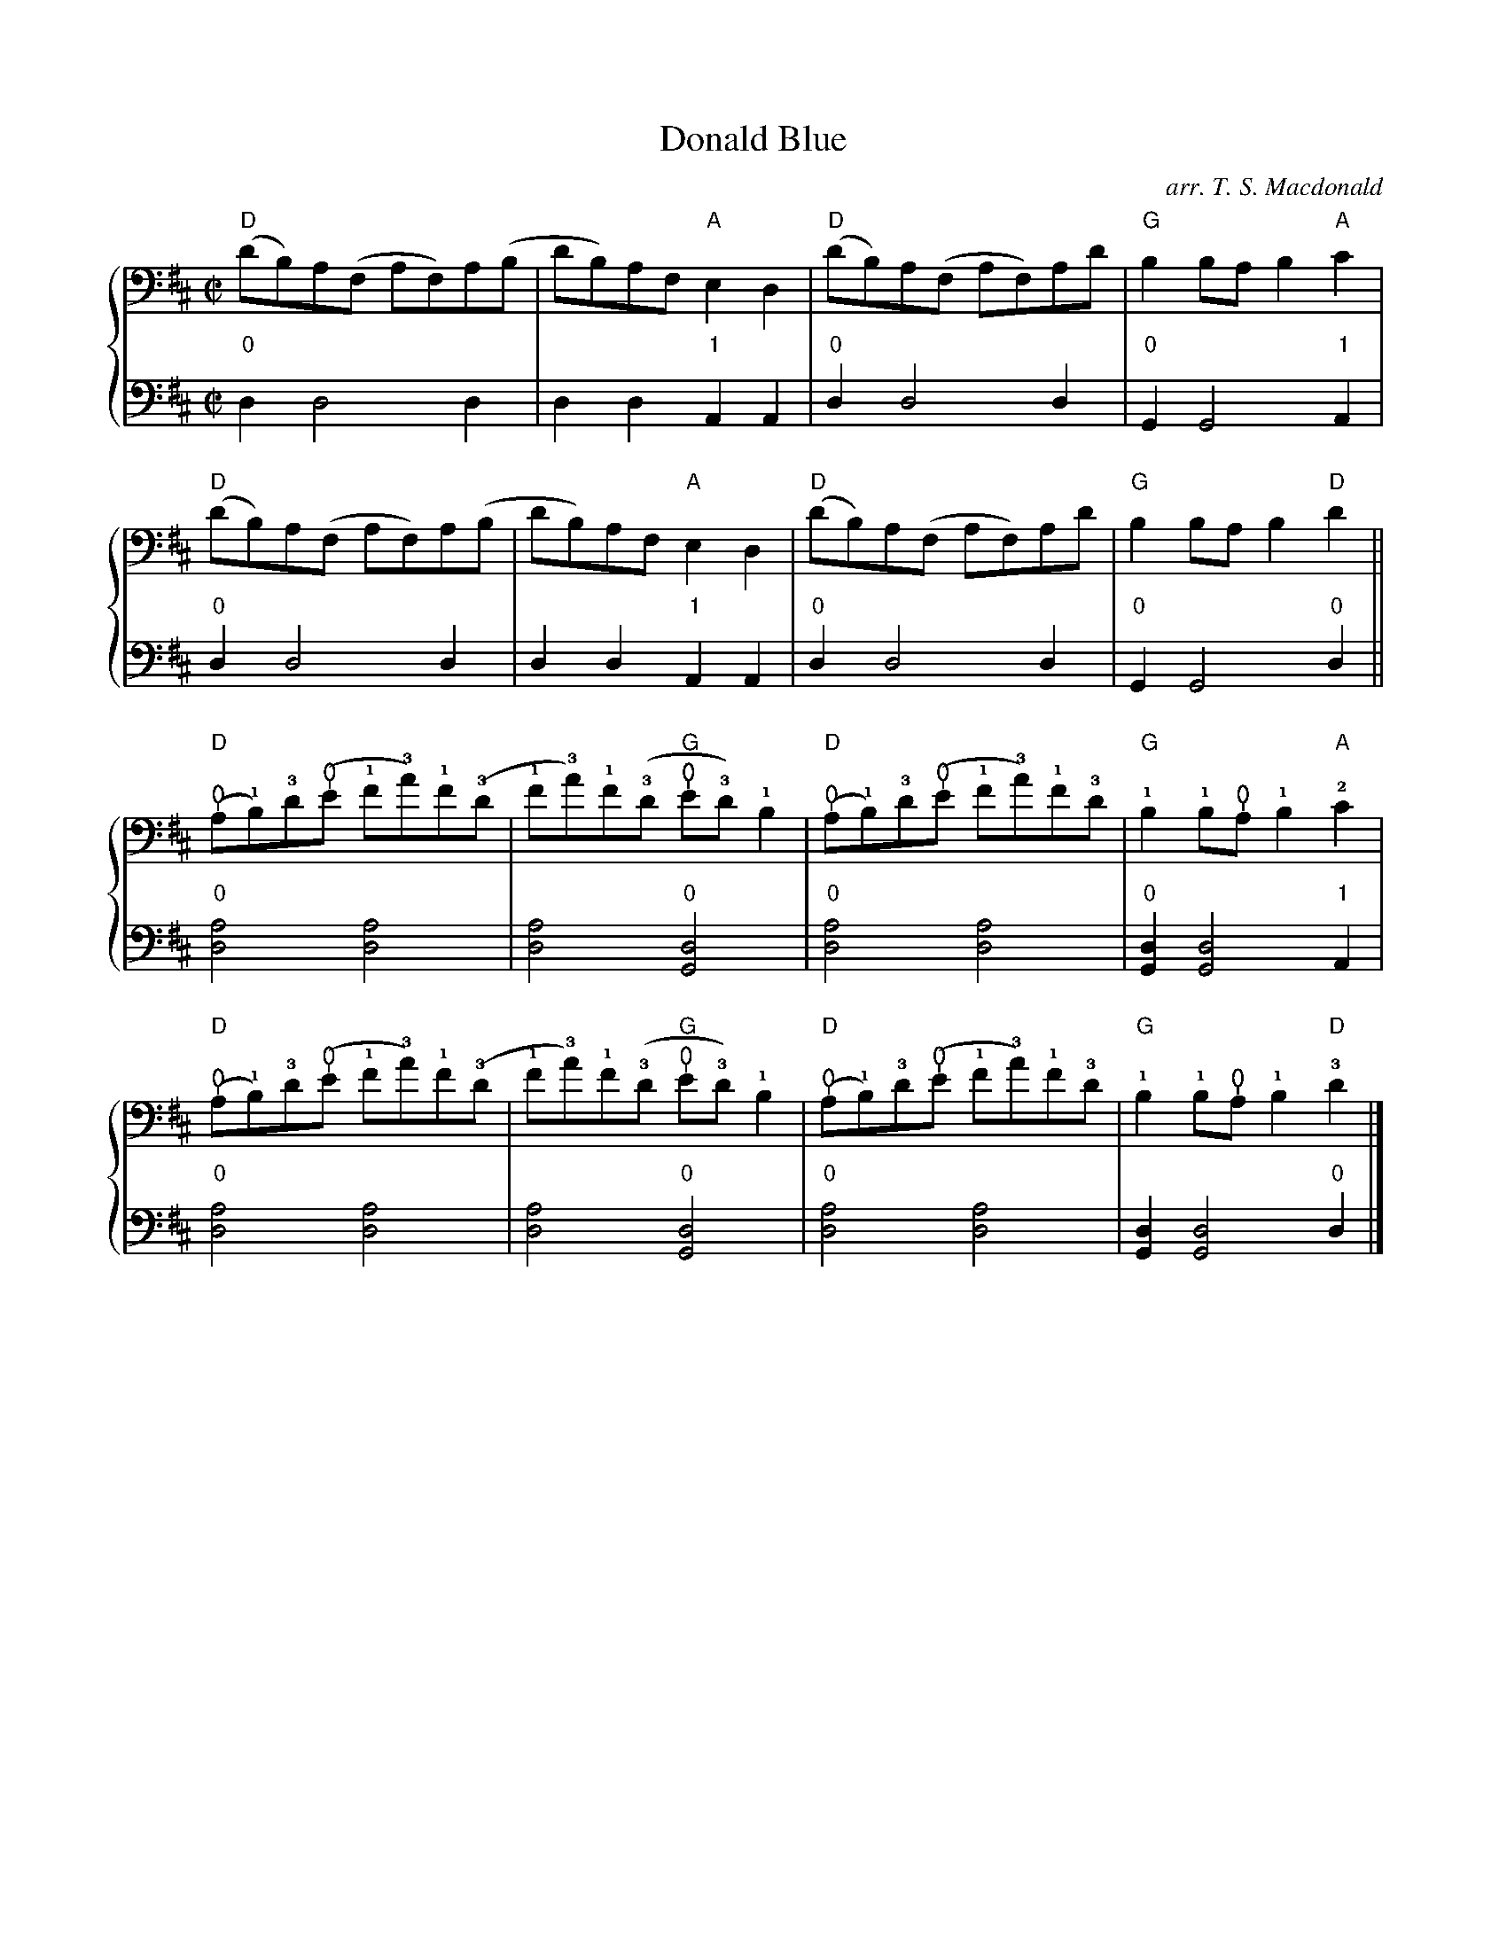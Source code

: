 %% transpose AA,
X:1
T: Donald Blue
C: arr. T. S. Macdonald
L: 1/8
M: C|
K: D clef=bass
%%staves { 1 2 }
V:1
"D"(dB)A(F AF)A(B | dB)AF "A"E2 D2 | "D"(dB)A(F AF)Ad | "G"B2 BA B2 "A"c2 |
"D"(dB)A(F AF)A(B | dB)AF "A"E2 D2 | "D"(dB)A(F AF)Ad | "G"B2 BA B2 "D"d2 ||
"D"(!thumb!A!1!B)!3!d(!thumb!e !1!f!3!a)!1!f(!3!d | !1!f!3!a)!1!f(!3!d "G"!thumb!e!3!d) !1!B2 | "D"!thumb!(A!1!B)!3!d(!thumb!e !1!f!3!a)!1!f!3!d | "G"!1!B2 !1!B!thumb!A !1!B2 "A"!2!c2 |
"D"(!thumb!A!1!B)!3!d(!thumb!e !1!f!3!a)!1!f(!3!d | !1!f!3!a)!1!f(!3!d "G"!thumb!e!3!d) !1!B2 | "D"(!thumb!A!1!B)!3!d(!thumb!e !1!f!3!a)!1!f!3!d | "G"!1!B2 !1!B!thumb!A !1!B2 "D"!3!d2 |]
V:2
L:1/4
"0"D D2 D | D D "1"A, A, | "0"D D2 D | "0"G, G,2 "1"A, |
"0"D D2 D | D D "1"A, A, | "0"D D2 D | "0"G, G,2 "0"D ||
"0"[DA]2 [DA]2 | [DA]2 "0"[G,D]2 | "0"[DA]2 [DA]2 | "0"[G,D] [G,D]2 "1"A, |
"0"[DA]2 [DA]2 | [DA]2 "0"[G,D]2 | "0"[DA]2 [DA]2 | [G,D] [G,D]2 "0"D |]
